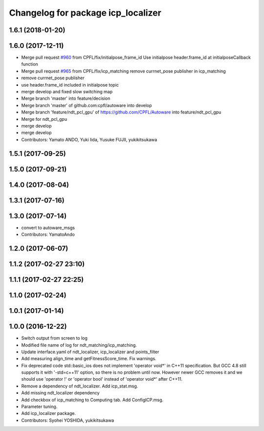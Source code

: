 ^^^^^^^^^^^^^^^^^^^^^^^^^^^^^^^^^^^
Changelog for package icp_localizer
^^^^^^^^^^^^^^^^^^^^^^^^^^^^^^^^^^^

1.6.1 (2018-01-20)
------------------

1.6.0 (2017-12-11)
------------------
* Merge pull request `#960 <https://github.com/CPFL/Autoware/issues/960>`_ from CPFL/fix/initialpose_frame_id
  Use initialpose header.frame_id at initialposeCallback function
* Merge pull request `#965 <https://github.com/CPFL/Autoware/issues/965>`_ from CPFL/fix/icp_matching
  remove currnet_pose publisher in icp_matching
* remove currnet_pose publisher
* use header.frame_id included in initialpose topic
* merge develop and fixed slow switching map
* Merge branch 'master' into feature/decision
* Merge branch 'master' of github.com:cpfl/autoware into develop
* Merge branch 'feature/ndt_pcl_gpu' of https://github.com/CPFL/Autoware into feature/ndt_pcl_gpu
* Merge for ndt_pcl_gpu
* merge develop
* merge develop
* Contributors: Yamato ANDO, Yuki Iida, Yusuke FUJII, yukikitsukawa

1.5.1 (2017-09-25)
------------------

1.5.0 (2017-09-21)
------------------

1.4.0 (2017-08-04)
------------------

1.3.1 (2017-07-16)
------------------

1.3.0 (2017-07-14)
------------------
* convert to autoware_msgs
* Contributors: YamatoAndo

1.2.0 (2017-06-07)
------------------

1.1.2 (2017-02-27 23:10)
------------------------

1.1.1 (2017-02-27 22:25)
------------------------

1.1.0 (2017-02-24)
------------------

1.0.1 (2017-01-14)
------------------

1.0.0 (2016-12-22)
------------------
* Switch output from screen to log
* Modified file name of log for ndt_matching/icp_matching.
* Update interface.yaml of ndt_localizer, icp_localizer and points_filter
* Add measuring align_time and getFitnessScore_time.
  Fix warnings.
* Fix deprecated code
  std::basic_ios does not implement 'operator void*' in C++11 specification.
  But GCC 4.8 still supports it with '-std=c++11' option, so there is no
  problem until now. However newer GCC removes it and we should use
  'operator !' or 'operator bool' instead of 'operator void*' after C++11.
* Remove a dependency of ndt_localizer.
  Add icp_stat.msg.
* Add missing ndt_localizer dependency
* Add checkbox of icp_matching to Computing tab.
  Add ConfigICP.msg.
* Parameter tuning.
* Add icp_localizer package.
* Contributors: Syohei YOSHIDA, yukikitsukawa

